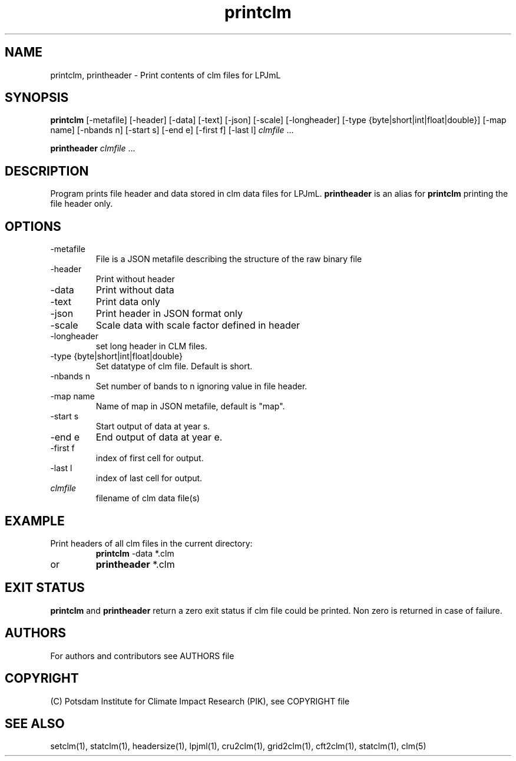 .TH printclm 1  "USER COMMANDS"
.SH NAME
printclm, printheader \- Print contents of clm files for LPJmL                   
.SH SYNOPSIS
.B printclm
[-metafile] [-header] [-data] [-text] [-json] [-scale] [-longheader] [-type {byte|short|int|float|double}] [\-map name] [\-nbands n] [\-start s] [\-end e] [\-first f] [\-last l] \fIclmfile\fP ...

.B printheader
\fIclmfile\fP ...
.SH DESCRIPTION
Program prints file header and data stored in clm data files for LPJmL. \fBprintheader\fP is an alias for \fBprintclm\fP printing the file header only.
.SH OPTIONS
.TP
-metafile
File is a JSON metafile describing the structure of the raw binary file
.TP
-header
Print without header
.TP
-data
Print without data
.TP
-text
Print data only
.TP
-json
Print header in JSON format only
.TP
-scale
Scale data with scale factor defined in header
.TP
-longheader
set long header in CLM files.
.TP
-type {byte|short|int|float|double}
Set datatype of clm file. Default is short.
.TP
-nbands n
Set number  of bands to n ignoring value in file header.
.TP
-map name
Name of map in JSON metafile, default is "map".
.TP
-start s
Start output of data at year s.
.TP
-end e
End output of data at year e.
.TP
-first f
index of first cell for output.
.TP
-last l
index of last cell for output.
.TP
.I clmfile
filename of clm data file(s)
.SH EXAMPLE
.TP
Print headers of all clm files in the current directory:
.B printclm 
-data *.clm
.TP
or
.B printheader 
*.clm
.PP
.SH EXIT STATUS
.B printclm
and
.B printheader
return a zero exit status if clm file could be printed.
Non zero is returned in case of failure.

.SH AUTHORS

For authors and contributors see AUTHORS file

.SH COPYRIGHT

(C) Potsdam Institute for Climate Impact Research (PIK), see COPYRIGHT file

.SH SEE ALSO
setclm(1), statclm(1), headersize(1), lpjml(1), cru2clm(1), grid2clm(1), cft2clm(1), statclm(1), clm(5)
